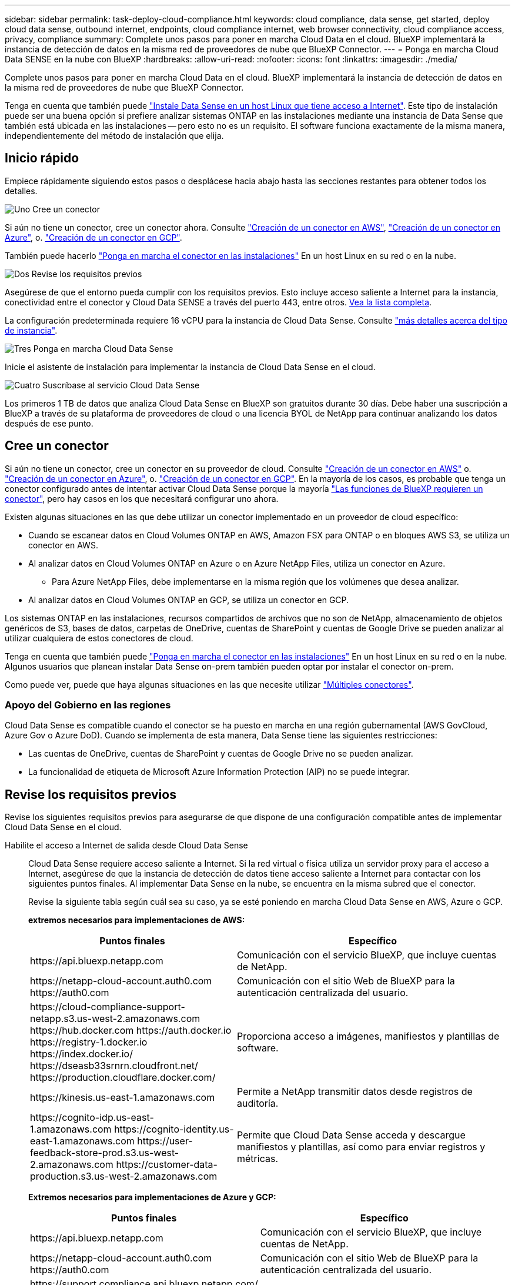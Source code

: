 ---
sidebar: sidebar 
permalink: task-deploy-cloud-compliance.html 
keywords: cloud compliance, data sense, get started, deploy cloud data sense, outbound internet, endpoints, cloud compliance internet, web browser connectivity, cloud compliance access, privacy, compliance 
summary: Complete unos pasos para poner en marcha Cloud Data en el cloud. BlueXP implementará la instancia de detección de datos en la misma red de proveedores de nube que BlueXP Connector. 
---
= Ponga en marcha Cloud Data SENSE en la nube con BlueXP
:hardbreaks:
:allow-uri-read: 
:nofooter: 
:icons: font
:linkattrs: 
:imagesdir: ./media/


[role="lead"]
Complete unos pasos para poner en marcha Cloud Data en el cloud. BlueXP implementará la instancia de detección de datos en la misma red de proveedores de nube que BlueXP Connector.

Tenga en cuenta que también puede link:task-deploy-compliance-onprem.html["Instale Data Sense en un host Linux que tiene acceso a Internet"]. Este tipo de instalación puede ser una buena opción si prefiere analizar sistemas ONTAP en las instalaciones mediante una instancia de Data Sense que también está ubicada en las instalaciones -- pero esto no es un requisito. El software funciona exactamente de la misma manera, independientemente del método de instalación que elija.



== Inicio rápido

Empiece rápidamente siguiendo estos pasos o desplácese hacia abajo hasta las secciones restantes para obtener todos los detalles.

.image:https://raw.githubusercontent.com/NetAppDocs/common/main/media/number-1.png["Uno"] Cree un conector
[role="quick-margin-para"]
Si aún no tiene un conector, cree un conector ahora. Consulte https://docs.netapp.com/us-en/cloud-manager-setup-admin/task-creating-connectors-aws.html["Creación de un conector en AWS"^], https://docs.netapp.com/us-en/cloud-manager-setup-admin/task-creating-connectors-azure.html["Creación de un conector en Azure"^], o. https://docs.netapp.com/us-en/cloud-manager-setup-admin/task-creating-connectors-gcp.html["Creación de un conector en GCP"^].

[role="quick-margin-para"]
También puede hacerlo https://docs.netapp.com/us-en/cloud-manager-setup-admin/task-installing-linux.html["Ponga en marcha el conector en las instalaciones"^] En un host Linux en su red o en la nube.

.image:https://raw.githubusercontent.com/NetAppDocs/common/main/media/number-2.png["Dos"] Revise los requisitos previos
[role="quick-margin-para"]
Asegúrese de que el entorno pueda cumplir con los requisitos previos. Esto incluye acceso saliente a Internet para la instancia, conectividad entre el conector y Cloud Data SENSE a través del puerto 443, entre otros. <<Revise los requisitos previos,Vea la lista completa>>.

[role="quick-margin-para"]
La configuración predeterminada requiere 16 vCPU para la instancia de Cloud Data Sense. Consulte link:concept-cloud-compliance.html#the-cloud-data-sense-instance["más detalles acerca del tipo de instancia"^].

.image:https://raw.githubusercontent.com/NetAppDocs/common/main/media/number-3.png["Tres"] Ponga en marcha Cloud Data Sense
[role="quick-margin-para"]
Inicie el asistente de instalación para implementar la instancia de Cloud Data Sense en el cloud.

.image:https://raw.githubusercontent.com/NetAppDocs/common/main/media/number-4.png["Cuatro"] Suscríbase al servicio Cloud Data Sense
[role="quick-margin-para"]
Los primeros 1 TB de datos que analiza Cloud Data Sense en BlueXP son gratuitos durante 30 días. Debe haber una suscripción a BlueXP a través de su plataforma de proveedores de cloud o una licencia BYOL de NetApp para continuar analizando los datos después de ese punto.



== Cree un conector

Si aún no tiene un conector, cree un conector en su proveedor de cloud. Consulte https://docs.netapp.com/us-en/cloud-manager-setup-admin/task-creating-connectors-aws.html["Creación de un conector en AWS"^] o. https://docs.netapp.com/us-en/cloud-manager-setup-admin/task-creating-connectors-azure.html["Creación de un conector en Azure"^], o. https://docs.netapp.com/us-en/cloud-manager-setup-admin/task-creating-connectors-gcp.html["Creación de un conector en GCP"^]. En la mayoría de los casos, es probable que tenga un conector configurado antes de intentar activar Cloud Data Sense porque la mayoría https://docs.netapp.com/us-en/cloud-manager-setup-admin/concept-connectors.html#when-a-connector-is-required["Las funciones de BlueXP requieren un conector"], pero hay casos en los que necesitará configurar uno ahora.

Existen algunas situaciones en las que debe utilizar un conector implementado en un proveedor de cloud específico:

* Cuando se escanear datos en Cloud Volumes ONTAP en AWS, Amazon FSX para ONTAP o en bloques AWS S3, se utiliza un conector en AWS.
* Al analizar datos en Cloud Volumes ONTAP en Azure o en Azure NetApp Files, utiliza un conector en Azure.
+
** Para Azure NetApp Files, debe implementarse en la misma región que los volúmenes que desea analizar.


* Al analizar datos en Cloud Volumes ONTAP en GCP, se utiliza un conector en GCP.


Los sistemas ONTAP en las instalaciones, recursos compartidos de archivos que no son de NetApp, almacenamiento de objetos genéricos de S3, bases de datos, carpetas de OneDrive, cuentas de SharePoint y cuentas de Google Drive se pueden analizar al utilizar cualquiera de estos conectores de cloud.

Tenga en cuenta que también puede https://docs.netapp.com/us-en/cloud-manager-setup-admin/task-installing-linux.html["Ponga en marcha el conector en las instalaciones"^] En un host Linux en su red o en la nube. Algunos usuarios que planean instalar Data Sense on-prem también pueden optar por instalar el conector on-prem.

Como puede ver, puede que haya algunas situaciones en las que necesite utilizar https://docs.netapp.com/us-en/cloud-manager-setup-admin/concept-connectors.html#when-to-use-multiple-connectors["Múltiples conectores"].



=== Apoyo del Gobierno en las regiones

Cloud Data Sense es compatible cuando el conector se ha puesto en marcha en una región gubernamental (AWS GovCloud, Azure Gov o Azure DoD). Cuando se implementa de esta manera, Data Sense tiene las siguientes restricciones:

* Las cuentas de OneDrive, cuentas de SharePoint y cuentas de Google Drive no se pueden analizar.
* La funcionalidad de etiqueta de Microsoft Azure Information Protection (AIP) no se puede integrar.




== Revise los requisitos previos

Revise los siguientes requisitos previos para asegurarse de que dispone de una configuración compatible antes de implementar Cloud Data Sense en el cloud.

Habilite el acceso a Internet de salida desde Cloud Data Sense:: Cloud Data Sense requiere acceso saliente a Internet. Si la red virtual o física utiliza un servidor proxy para el acceso a Internet, asegúrese de que la instancia de detección de datos tiene acceso saliente a Internet para contactar con los siguientes puntos finales. Al implementar Data Sense en la nube, se encuentra en la misma subred que el conector.
+
--
Revise la siguiente tabla según cuál sea su caso, ya se esté poniendo en marcha Cloud Data Sense en AWS, Azure o GCP.

*extremos necesarios para implementaciones de AWS:*

[cols="43,57"]
|===
| Puntos finales | Específico 


| \https://api.bluexp.netapp.com | Comunicación con el servicio BlueXP, que incluye cuentas de NetApp. 


| \https://netapp-cloud-account.auth0.com \https://auth0.com | Comunicación con el sitio Web de BlueXP para la autenticación centralizada del usuario. 


| \https://cloud-compliance-support-netapp.s3.us-west-2.amazonaws.com \https://hub.docker.com \https://auth.docker.io \https://registry-1.docker.io \https://index.docker.io/ \https://dseasb33srnrn.cloudfront.net/ \https://production.cloudflare.docker.com/ | Proporciona acceso a imágenes, manifiestos y plantillas de software. 


| \https://kinesis.us-east-1.amazonaws.com | Permite a NetApp transmitir datos desde registros de auditoría. 


| \https://cognito-idp.us-east-1.amazonaws.com \https://cognito-identity.us-east-1.amazonaws.com \https://user-feedback-store-prod.s3.us-west-2.amazonaws.com \https://customer-data-production.s3.us-west-2.amazonaws.com | Permite que Cloud Data Sense acceda y descargue manifiestos y plantillas, así como para enviar registros y métricas. 
|===
*Extremos necesarios para implementaciones de Azure y GCP:*

[cols="43,57"]
|===
| Puntos finales | Específico 


| \https://api.bluexp.netapp.com | Comunicación con el servicio BlueXP, que incluye cuentas de NetApp. 


| \https://netapp-cloud-account.auth0.com \https://auth0.com | Comunicación con el sitio Web de BlueXP para la autenticación centralizada del usuario. 


| \https://support.compliance.api.bluexp.netapp.com/ \https://hub.docker.com \https://auth.docker.io \https://registry-1.docker.io \https://index.docker.io/ \https://dseasb33srnrn.cloudfront.net/ \https://production.cloudflare.docker.com/ | Proporciona acceso a imágenes de software, manifiestos, plantillas y para enviar registros y métricas. 


| \https://support.compliance.api.bluexp.netapp.com/ | Permite a NetApp transmitir datos desde registros de auditoría. 
|===
--
Asegúrese de que BlueXP tiene los permisos necesarios:: Asegúrese de que BlueXP tiene permisos para implementar recursos y crear grupos de seguridad para la instancia de Cloud Data Sense. Puede encontrar los últimos permisos de BlueXP en https://docs.netapp.com/us-en/cloud-manager-setup-admin/reference-permissions.html["Las políticas proporcionadas por NetApp"^].
Compruebe sus límites de vCPU:: Compruebe que el límite de vCPU de su proveedor de cloud permita poner en marcha una instancia con 16 núcleos. Deberá verificar el límite de vCPU para la familia de instancias correspondiente en la región donde se está ejecutando BlueXP. link:concept-cloud-compliance.html#the-cloud-data-sense-instance["Consulte los tipos de instancia necesarios"].
+
--
Consulte los siguientes enlaces para obtener más información sobre los límites de vCPU:

* https://docs.aws.amazon.com/AWSEC2/latest/UserGuide/ec2-resource-limits.html["Documentación de AWS: Cuotas de servicio de Amazon EC2"^]
* https://docs.microsoft.com/en-us/azure/virtual-machines/linux/quotas["Documentación de Azure: Cuotas de vCPU de máquina virtual"^]
* https://cloud.google.com/compute/quotas["Documentación de Google Cloud: Cuotas de recursos"^]
+
Tenga en cuenta que puede implementar la detección de datos en un sistema con menos CPU y menos RAM, pero existen limitaciones al utilizar estos sistemas. Consulte link:concept-cloud-compliance.html#using-a-smaller-instance-type["Con un tipo de instancia más pequeño"] para obtener más detalles.



--
Asegúrese de que BlueXP Connector puede acceder a Cloud Data Sense:: Asegure la conectividad entre el conector y la instancia de Cloud Data Sense. El grupo de seguridad del conector debe permitir el tráfico entrante y saliente a través del puerto 443 hacia y desde la instancia de detección de datos. Esta conexión permite la implementación de la instancia de Data Sense y permite ver información en las fichas cumplimiento y Gobierno. Cloud Data Sense es compatible en regiones gubernamentales de AWS y Azure.
+
--
Se requieren reglas adicionales de grupos de seguridad entrantes y salientes para las implementaciones de AWS GovCloud. Consulte https://docs.netapp.com/us-en/cloud-manager-setup-admin/reference-ports-aws.html["Reglas para el conector en AWS"^] para obtener más detalles.

Se requieren reglas adicionales de grupos de seguridad entrantes y salientes para implementaciones gubernamentales de Azure y Azure. Consulte https://docs.netapp.com/us-en/cloud-manager-setup-admin/reference-ports-azure.html["Reglas para Connector en Azure"^] para obtener más detalles.

--
Asegúrese de que puede mantener en funcionamiento Cloud Data Sense:: La instancia de Cloud Data Sense tiene que seguir para poder analizar sus datos de forma continua.
Garantice la conectividad del navegador web con Cloud Data Sense:: Después de habilitar Cloud Data Sense, asegúrese de que los usuarios acceden a la interfaz BlueXP desde un host que tiene una conexión a la instancia de detección de datos.
+
--
La instancia de detección de datos utiliza una dirección IP privada para garantizar que los datos indexados no sean accesibles a Internet. Como resultado, el navegador web que utiliza para acceder a BlueXP debe tener una conexión a esa dirección IP privada. Esa conexión puede provenir de una conexión directa a su proveedor de cloud (por ejemplo, una VPN) o de un host que esté dentro de la misma red que la instancia de Data Sense.

--




== Ponga en marcha el sentido de los datos en el cloud

Siga estos pasos para poner en marcha una instancia de Cloud Data Sense en el cloud.

.Pasos
. En el menú de navegación izquierdo de BlueXP, haga clic en *Gobierno > Clasificación*.
. Haga clic en *Activar detección de datos*.
+
image:screenshot_cloud_compliance_deploy_start.png["Una captura de pantalla de cómo seleccionar el botón para activar Cloud Data Sense."]

. Haga clic en *desplegar* para iniciar el asistente de implementación de la nube.
+
image:screenshot_cloud_compliance_deploy_cloud.png["Una captura de pantalla de cómo seleccionar el botón para poner en marcha Cloud Data Sense en el cloud."]

. El asistente muestra el progreso a medida que avanza por los pasos de implementación. Se detendrá y pedirá información si se presenta algún problema.
+
image:screenshot_cloud_compliance_wizard_start.png["Una captura de pantalla del asistente Cloud Data Sense para implementar una nueva instancia."]

. Cuando se despliegue la instancia, haga clic en *continuar con la configuración* para ir a la página _Configuration_.


.Resultado
BlueXP pone en marcha la instancia de Cloud Data Sense en su proveedor de cloud.

Las actualizaciones al conector BlueXP y al software de detección de datos se automatizan siempre que las instancias tengan conexión a Internet.

.El futuro
En la página Configuración puede seleccionar los orígenes de datos que desea analizar.

También puede hacerlo link:task-licensing-datasense.html["Configure la licencia de Cloud Data Sense"] en este momento. No se le cobrará hasta que finalice su prueba gratuita de 30 días.
